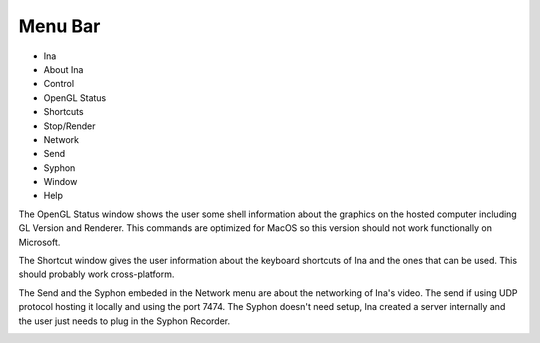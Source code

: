 Menu Bar
================

.. image:: images/interface19.png
    :align: center
    :width: 344
    :height: 119

* Ina
* About Ina
* Control
* OpenGL Status
* Shortcuts
* Stop/Render
* Network
* Send
* Syphon
* Window
* Help

.. image:: images/interface24.png
    :align: center
    :width: 285
    :height: 226

The OpenGL Status window shows the user some shell information about the graphics on the hosted computer including GL Version and Renderer. 
This commands are optimized for MacOS so this version should not work functionally on Microsoft.

.. image:: images/interface25.png
    :align: center
    :width: 309
    :height: 453

The Shortcut window gives the user information about the keyboard shortcuts of Ina and the ones that can be used. This should probably work cross-platform.

.. image:: images/interface26.png
    :align: center
    :width: 256
    :height: 355

The Send and the Syphon embeded in the Network menu are about the networking of Ina's video. The send if using UDP protocol hosting it locally and using the port 7474.
The Syphon doesn't need setup, Ina created a server internally and the user just needs to plug in the Syphon Recorder.

.. image:: images/interface27.png
    :align: center
    :width: 230
    :height: 161


.. image:: images/interface28.png
    :align: center
    :width: 297
    :height: 70



